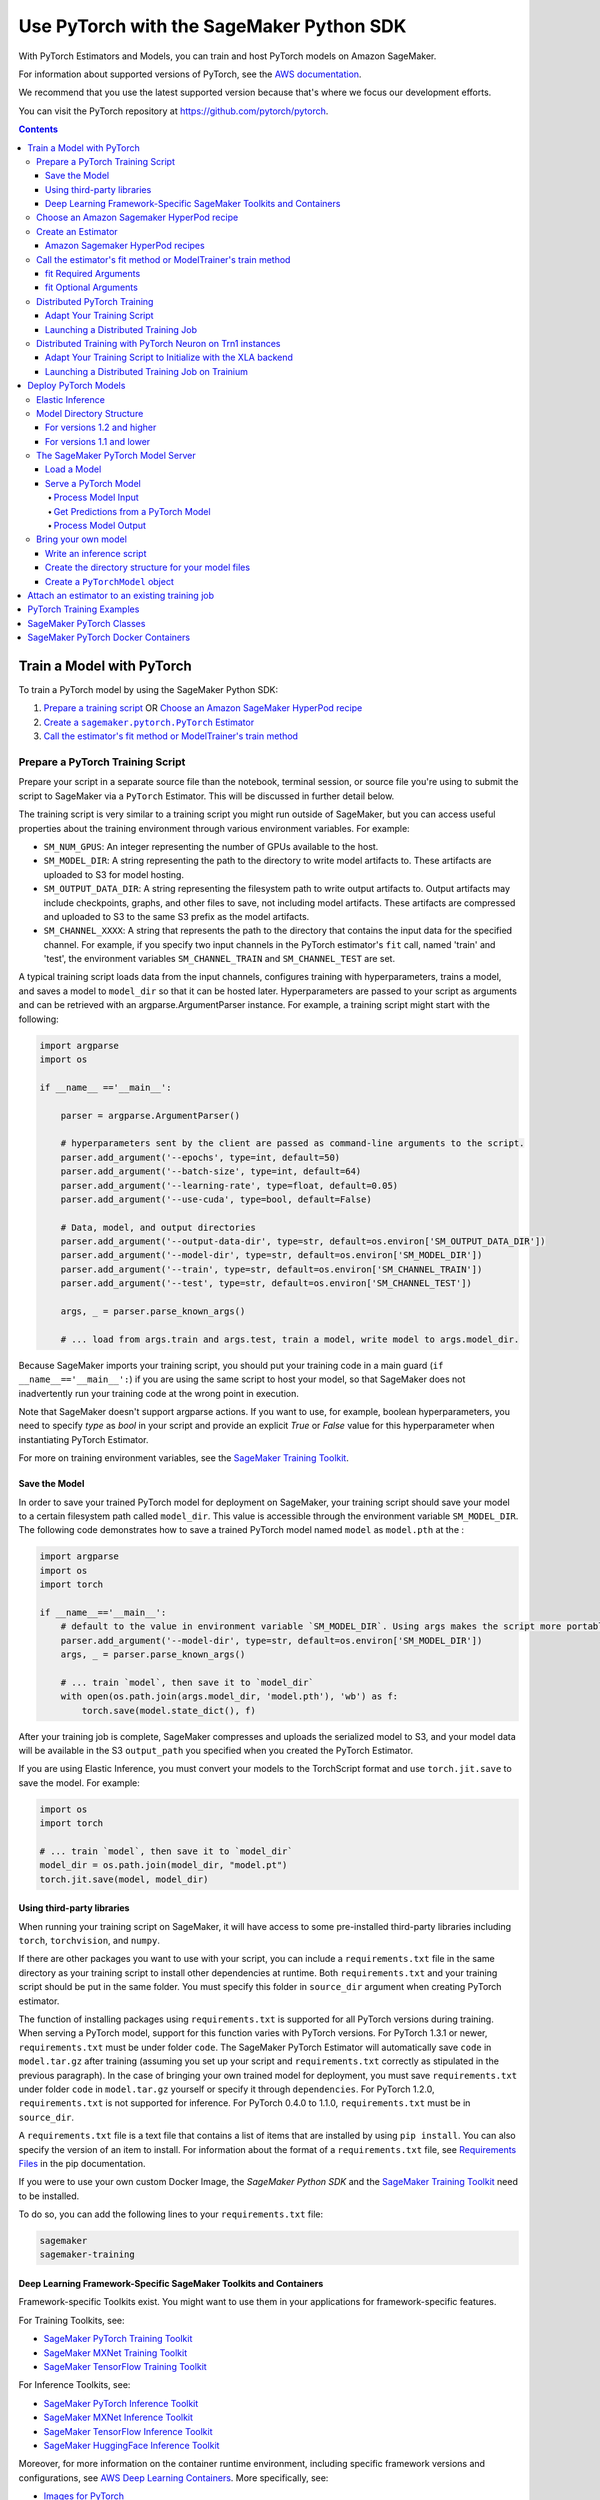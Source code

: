 #########################################
Use PyTorch with the SageMaker Python SDK
#########################################

With PyTorch Estimators and Models, you can train and host PyTorch models on Amazon SageMaker.

For information about supported versions of PyTorch, see the `AWS documentation <https://docs.aws.amazon.com/deep-learning-containers/latest/devguide/deep-learning-containers-images.html>`__.

We recommend that you use the latest supported version because that's where we focus our development efforts.

You can visit the PyTorch repository at https://github.com/pytorch/pytorch.

.. contents::

**************************
Train a Model with PyTorch
**************************

To train a PyTorch model by using the SageMaker Python SDK:

.. |create pytorch estimator| replace:: Create a ``sagemaker.pytorch.PyTorch`` Estimator
.. _create pytorch estimator: #create-an-estimator

1. `Prepare a training script <#prepare-a-pytorch-training-script>`_ OR `Choose an Amazon SageMaker HyperPod recipe`_
2. |create pytorch estimator|_
3. `Call the estimator's fit method or ModelTrainer's train method`_

Prepare a PyTorch Training Script
=================================

Prepare your script in a separate source file than the notebook, terminal session, or source file you're
using to submit the script to SageMaker via a ``PyTorch`` Estimator. This will be discussed in further detail below.

The training script is very similar to a training script you might run outside of SageMaker, but you
can access useful properties about the training environment through various environment variables.
For example:

* ``SM_NUM_GPUS``: An integer representing the number of GPUs available to the host.
* ``SM_MODEL_DIR``: A string representing the path to the directory to write model artifacts to.
  These artifacts are uploaded to S3 for model hosting.
* ``SM_OUTPUT_DATA_DIR``: A string representing the filesystem path to write output artifacts to. Output artifacts may
  include checkpoints, graphs, and other files to save, not including model artifacts. These artifacts are compressed
  and uploaded to S3 to the same S3 prefix as the model artifacts.
* ``SM_CHANNEL_XXXX``: A string that represents the path to the directory that contains the input data for the specified channel.
  For example, if you specify two input channels in the PyTorch estimator's ``fit`` call, named 'train' and 'test',
  the environment variables ``SM_CHANNEL_TRAIN`` and ``SM_CHANNEL_TEST`` are set.

A typical training script loads data from the input channels, configures training with hyperparameters, trains a model,
and saves a model to ``model_dir`` so that it can be hosted later. Hyperparameters are passed to your script as arguments
and can be retrieved with an argparse.ArgumentParser instance. For example, a training script might start
with the following:

.. code:: python

    import argparse
    import os

    if __name__ =='__main__':

        parser = argparse.ArgumentParser()

        # hyperparameters sent by the client are passed as command-line arguments to the script.
        parser.add_argument('--epochs', type=int, default=50)
        parser.add_argument('--batch-size', type=int, default=64)
        parser.add_argument('--learning-rate', type=float, default=0.05)
        parser.add_argument('--use-cuda', type=bool, default=False)

        # Data, model, and output directories
        parser.add_argument('--output-data-dir', type=str, default=os.environ['SM_OUTPUT_DATA_DIR'])
        parser.add_argument('--model-dir', type=str, default=os.environ['SM_MODEL_DIR'])
        parser.add_argument('--train', type=str, default=os.environ['SM_CHANNEL_TRAIN'])
        parser.add_argument('--test', type=str, default=os.environ['SM_CHANNEL_TEST'])

        args, _ = parser.parse_known_args()

        # ... load from args.train and args.test, train a model, write model to args.model_dir.

Because SageMaker imports your training script, you should put your training code in a main guard
(``if __name__=='__main__':``) if you are using the same script to host your model, so that SageMaker does not
inadvertently run your training code at the wrong point in execution.

Note that SageMaker doesn't support argparse actions. If you want to use, for example, boolean hyperparameters,
you need to specify `type` as `bool` in your script and provide an explicit `True` or `False` value for this hyperparameter
when instantiating PyTorch Estimator.

For more on training environment variables, see the `SageMaker Training Toolkit <https://github.com/aws/sagemaker-training-toolkit/blob/master/ENVIRONMENT_VARIABLES.md>`_.

Save the Model
--------------

In order to save your trained PyTorch model for deployment on SageMaker, your training script should save your model
to a certain filesystem path called ``model_dir``. This value is accessible through the environment variable
``SM_MODEL_DIR``. The following code demonstrates how to save a trained PyTorch model named ``model`` as
``model.pth`` at the :

.. code:: python

    import argparse
    import os
    import torch

    if __name__=='__main__':
        # default to the value in environment variable `SM_MODEL_DIR`. Using args makes the script more portable.
        parser.add_argument('--model-dir', type=str, default=os.environ['SM_MODEL_DIR'])
        args, _ = parser.parse_known_args()

        # ... train `model`, then save it to `model_dir`
        with open(os.path.join(args.model_dir, 'model.pth'), 'wb') as f:
            torch.save(model.state_dict(), f)

After your training job is complete, SageMaker compresses and uploads the serialized model to S3, and your model data
will be available in the S3 ``output_path`` you specified when you created the PyTorch Estimator.

If you are using Elastic Inference, you must convert your models to the TorchScript format and use ``torch.jit.save`` to save the model.
For example:

.. code:: python

    import os
    import torch

    # ... train `model`, then save it to `model_dir`
    model_dir = os.path.join(model_dir, "model.pt")
    torch.jit.save(model, model_dir)

Using third-party libraries
---------------------------

When running your training script on SageMaker, it will have access to some pre-installed third-party libraries including ``torch``, ``torchvision``, and ``numpy``.

If there are other packages you want to use with your script, you can include a ``requirements.txt`` file in the same directory as your training script to install other dependencies at runtime. Both ``requirements.txt`` and your training script should be put in the same folder. You must specify this folder in ``source_dir`` argument when creating PyTorch estimator.

The function of installing packages using ``requirements.txt`` is supported for all PyTorch versions during training. When serving a PyTorch model, support for this function varies with PyTorch versions. For PyTorch 1.3.1 or newer, ``requirements.txt`` must be under folder ``code``. The SageMaker PyTorch Estimator will automatically save ``code`` in ``model.tar.gz`` after training (assuming you set up your script and ``requirements.txt`` correctly as stipulated in the previous paragraph). In the case of bringing your own trained model for deployment, you must save ``requirements.txt`` under folder ``code`` in ``model.tar.gz`` yourself or specify it through ``dependencies``. For PyTorch 1.2.0, ``requirements.txt`` is not supported for inference. For PyTorch 0.4.0 to 1.1.0, ``requirements.txt`` must be in ``source_dir``.

A ``requirements.txt`` file is a text file that contains a list of items that are installed by using ``pip install``. You can also specify the version of an item to install. For information about the format of a ``requirements.txt`` file, see `Requirements Files <https://pip.pypa.io/en/stable/user_guide/#requirements-files>`__ in the pip documentation.

If you were to use your own custom Docker Image, the `SageMaker Python SDK` and the `SageMaker Training Toolkit <https://github.com/aws/sagemaker-training-toolkit/>`__ need to be installed.

To do so, you can add the following lines to your ``requirements.txt`` file:

.. code:: text

    sagemaker
    sagemaker-training

Deep Learning Framework-Specific SageMaker Toolkits and Containers
------------------------------------------------------------------

Framework-specific Toolkits exist. You might want to use them in your applications for framework-specific features.

For Training Toolkits, see:

- `SageMaker PyTorch Training Toolkit <https://github.com/aws/sagemaker-pytorch-training-toolkit>`__
- `SageMaker MXNet Training Toolkit <https://github.com/aws/sagemaker-mxnet-training-toolkit>`__
- `SageMaker TensorFlow Training Toolkit <https://github.com/aws/sagemaker-tensorflow-training-toolkit>`__

For Inference Toolkits, see:

- `SageMaker PyTorch Inference Toolkit <https://github.com/aws/sagemaker-pytorch-inference-toolkit>`__
- `SageMaker MXNet Inference Toolkit <https://github.com/aws/sagemaker-mxnet-training-toolkit>`__
- `SageMaker TensorFlow Inference Toolkit <https://github.com/aws/sagemaker-tensorflow-inference-toolkit>`__
- `SageMaker HuggingFace Inference Toolkit <https://github.com/aws/sagemaker-huggingface-inference-toolkit>`__

Moreover, for more information on the container runtime environment, including specific framework versions and configurations,
see `AWS Deep Learning Containers <https://github.com/aws/deep-learning-containers/>`_. More specifically, see:

- `Images for PyTorch <https://github.com/aws/deep-learning-containers/tree/master/pytorch>`__
- `Images for MXNet <https://github.com/aws/deep-learning-containers/tree/master/mxnet>`__
- `Images for TensorFlow <https://github.com/aws/deep-learning-containers/tree/master/tensorflow>`__
- `Images for HuggingFace <https://github.com/aws/deep-learning-containers/tree/master/huggingface>`__


Choose an Amazon Sagemaker HyperPod recipe
==========================================

Alternatively, instead of using your own training script, you can choose an
`Amazon SageMaker HyperPod recipe <https://github.com/aws/sagemaker-hyperpod-recipes>`_ to launch training for a supported model.
If using a recipe, you do not need to provide your own training script. You only need to determine
which recipe you want to run. You can modify a recipe as explained in the next section.



Create an Estimator
===================

You run PyTorch training scripts on SageMaker by creating ``PyTorch`` Estimators.
SageMaker training of your script is invoked when you call ``fit`` on a ``PyTorch`` Estimator.
The following code sample shows how you train a custom PyTorch script "pytorch-train.py", passing
in three hyperparameters ('epochs', 'batch-size', and 'learning-rate'), and using two input channel
directories ('train' and 'test').

.. code:: python

    pytorch_estimator = PyTorch('pytorch-train.py',
                                instance_type='ml.p3.2xlarge',
                                instance_count=1,
                                framework_version='1.8.0',
                                py_version='py3',
                                hyperparameters = {'epochs': 20, 'batch-size': 64, 'learning-rate': 0.1})
    pytorch_estimator.fit({'train': 's3://my-data-bucket/path/to/my/training/data',
                           'test': 's3://my-data-bucket/path/to/my/test/data'})


Amazon Sagemaker HyperPod recipes
---------------------------------
Alternatively, if you are using Amazon SageMaker HyperPod recipes, you can follow the following instructions:

Prerequisites: you need ``git`` installed on your client to access Amazon SageMaker HyperPod recipes code.

When using a recipe, you must set the ``training_recipe`` arg in place of providing a training script.
This can be a recipe from `here <https://github.com/aws/sagemaker-hyperpod-recipes>`_
or a local file or a custom url.  Please note that you must override the following using
``recipe_overrides``:

* directory paths for the local container in the recipe as appropriate for Python SDK
* the output s3 URIs
* Huggingface access token
* any other recipe fields you wish to edit

The code snippet below shows an example.
Please refer to `SageMaker docs <https://docs.aws.amazon.com/sagemaker/latest/dg/model-train-storage.html>`_
for more details about the expected local paths in the container and the Amazon SageMaker
HyperPod recipes tutorial for more examples.
You can override the fields by either setting ``recipe_overrides`` or
providing a modified ``training_recipe`` through a local file or a custom url.
When using the recipe, any provided ``entry_point`` will be ignored.

SageMaker will automatically set up the distribution args.
It will also determine the image to use for your model and device type,
but you can override this with the ``image_uri`` arg.

You can also override the number of nodes in the recipe with the ``instance_count`` arg to estimator.
``source_dir`` will default to current working directory unless specified.
A local copy of training scripts and recipe will be saved in the ``source_dir``.
You can specify any additional packages you want to install for training in an optional ``requirements.txt`` in the ``source_dir``.

Note for llama3.2 multi-modal models, you need to upgrade transformers library by providing a ``requirements.txt`` in the source file with ``transformers==4.45.2``.
Please refer to the Amazon SageMaker HyperPod recipes documentation for more details.


Here is an example usage for recipe ``hf_llama3_8b_seq8k_gpu_p5x16_pretrain``.


.. code:: python

    overrides = {
        "run": {
            "results_dir": "/opt/ml/model",
        },
        "exp_manager": {
            "exp_dir": "",
            "explicit_log_dir": "/opt/ml/output/tensorboard",
            "checkpoint_dir": "/opt/ml/checkpoints",
        },
        "model": {
            "data": {
                "train_dir": "/opt/ml/input/data/train",
                "val_dir": "/opt/ml/input/data/val",
            },
        },
    }
    pytorch_estimator = PyTorch(
      output_path=output_path,
      base_job_name=f"llama-recipe",
      role=role,
      instance_type="ml.p5.48xlarge",
      training_recipe="hf_llama3_8b_seq8k_gpu_p5x16_pretrain",
      recipe_overrides=recipe_overrides,
      sagemaker_session=sagemaker_session,
      tensorboard_output_config=tensorboard_output_config,
    )
    pytorch_estimator.fit({'train': 's3://my-data-bucket/path/to/my/training/data',
                           'test': 's3://my-data-bucket/path/to/my/test/data'})

    # Or alternatively with ModelTrainer
    recipe_overrides = {
        "run": {
            "results_dir": "/opt/ml/model",
        },
        "exp_manager": {
            "exp_dir": "",
            "explicit_log_dir": "/opt/ml/output/tensorboard",
            "checkpoint_dir": "/opt/ml/checkpoints",
        },
        "model": {
            "data": {
                "train_dir": "/opt/ml/input/data/train",
                "val_dir": "/opt/ml/input/data/val",
            },
        },
    }

    model_trainer = ModelTrainer.from_recipe(
        output_path=output_path,
        base_job_name=f"llama-recipe",
        training_recipe="training/llama/hf_llama3_8b_seq8k_gpu_p5x16_pretrain",
        recipe_overrides=recipe_overrides,
        compute=Compute(instance_type="ml.p5.48xlarge"),
        sagemaker_session=sagemaker_session
    ).with_tensorboard_output_config(
        tensorboard_output_config=tensorboard_output_config
    )

    train_input = Input(
        channel_name="train",
        data_source="s3://my-data-bucket/path/to/my/training/data"
    )

    test_input = Input(
        channel_name="test",
        data_source="s3://my-data-bucket/path/to/my/test/data"
    )

    model_trainer.train(input_data_config=[train_input, test_input)


Call the estimator's fit method or ModelTrainer's train method
==============================================================

You start your training script by calling ``fit`` on a ``PyTorch`` Estimator. ``fit`` takes both required and optional
arguments.

fit Required Arguments
----------------------

-  ``inputs``: This can take one of the following forms: A string
   S3 URI, for example ``s3://my-bucket/my-training-data``. In this
   case, the S3 objects rooted at the ``my-training-data`` prefix will
   be available in the default ``train`` channel. A dict from
   string channel names to S3 URIs. In this case, the objects rooted at
   each S3 prefix will be available as files in each channel directory.

For example:

.. code:: python

    {'train':'s3://my-bucket/my-training-data',
     'eval':'s3://my-bucket/my-evaluation-data'}

.. optional-arguments-1:

fit Optional Arguments
----------------------

-  ``wait``: Defaults to True, whether to block and wait for the
   training script to complete before returning.
-  ``logs``: Defaults to True, whether to show logs produced by training
   job in the Python session. Only meaningful when wait is True.

----

Distributed PyTorch Training
============================

SageMaker supports the `PyTorch DistributedDataParallel (DDP)
<https://pytorch.org/docs/master/generated/torch.nn.parallel.DistributedDataParallel.html>`_
package. You simply need to check the variables in your training script,
such as the world size and the rank of the current host, when initializing
process groups for distributed training.
And then, launch the training job using the
:class:`sagemaker.pytorch.estimator.PyTorch` estimator class
with the ``pytorchddp`` option as the distribution strategy.

.. note::

  This PyTorch DDP support is available
  in the SageMaker PyTorch Deep Learning Containers v1.12 and later.

Adapt Your Training Script
--------------------------

To initialize distributed training in your script, call
`torch.distributed.init_process_group
<https://pytorch.org/docs/master/distributed.html#torch.distributed.init_process_group>`_
with the desired backend and the rank of the current host.
Warning: Some torch features, such as (and likely not limited to) ``torch.nn.SyncBatchNorm``
is not supported and its existence in ``init_process_group`` will cause an exception during
distributed training.

.. code:: python

    import torch.distributed as dist

    if args.distributed:
        # Initialize the distributed environment.
        world_size = len(args.hosts)
        os.environ['WORLD_SIZE'] = str(world_size)
        host_rank = args.hosts.index(args.current_host)
        dist.init_process_group(backend=args.backend, rank=host_rank)

SageMaker sets ``'MASTER_ADDR'`` and ``'MASTER_PORT'`` environment variables for you,
but you can also overwrite them.

**Supported backends:**

-  ``gloo`` and ``tcp`` for CPU instances
-  ``gloo`` and ``nccl`` for GPU instances

Launching a Distributed Training Job
------------------------------------

You can run multi-node distributed PyTorch training jobs using the
:class:`sagemaker.pytorch.estimator.PyTorch` estimator class.
With ``instance_count=1``, the estimator submits a
single-node training job to SageMaker; with ``instance_count`` greater
than one, a multi-node training job is launched.

To run a distributed training script that adopts
the `PyTorch DistributedDataParallel (DDP) package
<https://pytorch.org/docs/master/generated/torch.nn.parallel.DistributedDataParallel.html>`_,
choose the ``pytorchddp`` as the distributed training option in the ``PyTorch`` estimator.

With the ``pytorchddp`` option, the SageMaker PyTorch estimator runs a SageMaker
training container for PyTorch, sets up the environment for MPI, and launches
the training job using the ``mpirun`` command on each worker with the given information
during the PyTorch DDP initialization.

.. note::

  The SageMaker PyTorch estimator can operate both ``mpirun`` (for PyTorch 1.12.0 and later)
  and ``torchrun`` (for PyTorch 1.13.1 and later) in the backend for distributed training.

For more information about setting up PyTorch DDP in your training script,
see `Getting Started with Distributed Data Parallel
<https://pytorch.org/tutorials/intermediate/ddp_tutorial.html>`_ in the
PyTorch documentation.

The following examples show how to set a PyTorch estimator
to run a distributed training job on two ``ml.p4d.24xlarge`` instances.

**Using PyTorch DDP with the mpirun backend**

.. code:: python

    from sagemaker.pytorch import PyTorch

    pt_estimator = PyTorch(
        entry_point="train_ptddp.py",
        role="SageMakerRole",
        framework_version="1.12.0",
        py_version="py38",
        instance_count=2,
        instance_type="ml.p4d.24xlarge",
        distribution={
            "pytorchddp": {
                "enabled": True
            }
        }
    )

**Using PyTorch DDP with the torchrun backend**

.. code:: python

    from sagemaker.pytorch import PyTorch

    pt_estimator = PyTorch(
        entry_point="train_ptddp.py",
        role="SageMakerRole",
        framework_version="1.13.1",
        py_version="py38",
        instance_count=2,
        instance_type="ml.p4d.24xlarge",
        distribution={
            "torch_distributed": {
                "enabled": True
            }
        }
    )


.. note::

    For more information about setting up ``torchrun`` in your training script,
    see `torchrun (Elastic Launch) <https://pytorch.org/docs/stable/elastic/run.html>`_ in *the
    PyTorch documentation*.

----

.. _distributed-pytorch-training-on-trainium:

Distributed Training with PyTorch Neuron on Trn1 instances
==========================================================

SageMaker Training supports Amazon EC2 Trn1 instances powered by
`AWS Trainium <https://aws.amazon.com/machine-learning/trainium/>`_ device,
the second generation purpose-built machine learning accelerator from AWS.
Each Trn1 instance consists of up to 16 Trainium devices, and each
Trainium device consists of two `NeuronCores
<https://awsdocs-neuron.readthedocs-hosted.com/en/latest/general/arch/neuron-hardware/trn1-arch.html#trainium-architecture>`_
in the *AWS Neuron Documentation*.

You can run distributed training job on Trn1 instances.
SageMaker supports the ``xla`` package through ``torchrun``.
With this, you do not need to manually pass ``RANK``,
``WORLD_SIZE``, ``MASTER_ADDR``, and ``MASTER_PORT``.
You can launch the training job using the
:class:`sagemaker.pytorch.estimator.PyTorch` estimator class
with the ``torch_distributed`` option as the distribution strategy.

.. note::

  This ``torch_distributed`` support is available
  in the AWS Deep Learning Containers for PyTorch Neuron starting v1.11.0.
  To find a complete list of supported versions of PyTorch Neuron, see
  `Neuron Containers <https://github.com/aws/deep-learning-containers/blob/master/available_images.md#neuron-containers>`_
  in the *AWS Deep Learning Containers GitHub repository*.

.. note::

  SageMaker Debugger is not compatible with Trn1 instances.

Adapt Your Training Script to Initialize with the XLA backend
-------------------------------------------------------------

To initialize distributed training in your script, call
`torch.distributed.init_process_group
<https://pytorch.org/docs/master/distributed.html#torch.distributed.init_process_group>`_
with the ``xla`` backend as shown below.

.. code:: python

    import torch.distributed as dist

    dist.init_process_group('xla')

SageMaker takes care of ``'MASTER_ADDR'`` and ``'MASTER_PORT'`` for you via ``torchrun``

For detailed documentation about modifying your training script for Trainium, see `Multi-worker data-parallel MLP training using torchrun <https://awsdocs-neuron.readthedocs-hosted.com/en/latest/frameworks/torch/torch-neuronx/tutorials/training/mlp.html?highlight=torchrun#multi-worker-data-parallel-mlp-training-using-torchrun>`_ in the *AWS Neuron Documentation*.

**Currently Supported backends:**

-  ``xla`` for Trainium (Trn1) instances

For up-to-date information on supported backends for Trn1 instances, see `AWS Neuron Documentation <https://awsdocs-neuron.readthedocs-hosted.com/en/latest/index.html>`_.

Launching a Distributed Training Job on Trainium
------------------------------------------------

You can run multi-node distributed PyTorch training jobs on Trn1 instances using the
:class:`sagemaker.pytorch.estimator.PyTorch` estimator class.
With ``instance_count=1``, the estimator submits a
single-node training job to SageMaker; with ``instance_count`` greater
than one, a multi-node training job is launched.

With the ``torch_distributed`` option, the SageMaker PyTorch estimator runs a SageMaker
training container for PyTorch Neuron, sets up the environment, and launches
the training job using the ``torchrun`` command on each worker with the given information.

**Examples**

The following examples show how to run a PyTorch training using ``torch_distributed`` in SageMaker
on one ``ml.trn1.2xlarge`` instance and two ``ml.trn1.32xlarge`` instances:

.. code:: python

    from sagemaker.pytorch import PyTorch

    pt_estimator = PyTorch(
        entry_point="train_torch_distributed.py",
        role="SageMakerRole",
        framework_version="1.11.0",
        py_version="py38",
        instance_count=1,
        instance_type="ml.trn1.2xlarge",
        distribution={
            "torch_distributed": {
                "enabled": True
            }
        }
    )

    pt_estimator.fit("s3://bucket/path/to/training/data")

.. code:: python

    from sagemaker.pytorch import PyTorch

    pt_estimator = PyTorch(
        entry_point="train_torch_distributed.py",
        role="SageMakerRole",
        framework_version="1.11.0",
        py_version="py38",
        instance_count=2,
        instance_type="ml.trn1.32xlarge",
        distribution={
            "torch_distributed": {
                "enabled": True
            }
        }
    )

    pt_estimator.fit("s3://bucket/path/to/training/data")

*********************
Deploy PyTorch Models
*********************

After a PyTorch Estimator has been fit, you can host the newly created model in SageMaker.

After calling ``fit``, you can call ``deploy`` on a ``PyTorch`` Estimator to create a SageMaker Endpoint.
The Endpoint runs a SageMaker-provided PyTorch model server and hosts the model produced by your training script,
which was run when you called ``fit``. This was the model you saved to ``model_dir``.

``deploy`` returns a ``Predictor`` object, which you can use to do inference on the Endpoint hosting your PyTorch model.
Each ``Predictor`` provides a ``predict`` method which can do inference with numpy arrays or Python lists.
Inference arrays or lists are serialized and sent to the PyTorch model server by an ``InvokeEndpoint`` SageMaker
operation.

``predict`` returns the result of inference against your model. By default, the inference result a NumPy array.

.. code:: python

    # Train my estimator
    pytorch_estimator = PyTorch(entry_point='train_and_deploy.py',
                                instance_type='ml.p3.2xlarge',
                                instance_count=1,
                                framework_version='1.8.0',
                                py_version='py3')
    pytorch_estimator.fit('s3://my_bucket/my_training_data/')

    # Deploy my estimator to a SageMaker Endpoint and get a Predictor
    predictor = pytorch_estimator.deploy(instance_type='ml.m4.xlarge',
                                         initial_instance_count=1)

    # `data` is a NumPy array or a Python list.
    # `response` is a NumPy array.
    response = predictor.predict(data)

You use the SageMaker PyTorch model server to host your PyTorch model when you call ``deploy`` on an ``PyTorch``
Estimator. The model server runs inside a SageMaker Endpoint, which your call to ``deploy`` creates.
You can access the name of the Endpoint by the ``name`` property on the returned ``Predictor``.

Elastic Inference
=================

PyTorch on Amazon SageMaker has support for `Elastic Inference <https://docs.aws.amazon.com/sagemaker/latest/dg/ei.html>`_, which allows for inference acceleration to a hosted endpoint for a fraction of the cost of using a full GPU instance.
In order to attach an Elastic Inference accelerator to your endpoint provide the accelerator type to ``accelerator_type`` to your ``deploy`` call.

.. code:: python

  predictor = pytorch_estimator.deploy(instance_type='ml.m4.xlarge',
                                       initial_instance_count=1,
                                       accelerator_type='ml.eia2.medium')

Model Directory Structure
=========================

In general, if you use the same version of PyTorch for both training and inference with the SageMaker Python SDK,
the SDK should take care of ensuring that the contents of your ``model.tar.gz`` file are organized correctly.

For versions 1.2 and higher
---------------------------

For PyTorch versions 1.2 and higher, the contents of ``model.tar.gz`` should be organized as follows:

- Model files in the top-level directory
- Inference script (and any other source files) in a directory named ``code/`` (for more about the inference script, see `The SageMaker PyTorch Model Server <#the-sagemaker-pytorch-model-server>`_)
- Optional requirements file located at ``code/requirements.txt`` (for more about requirements files, see `Using third-party libraries <#using-third-party-libraries>`_)

For example:

.. code::

  model.tar.gz/
  |- model.pth
  |- code/
    |- inference.py
    |- requirements.txt  # only for versions 1.3.1 and higher

In this example, ``model.pth`` is the model file saved from training, ``inference.py`` is the inference script, and ``requirements.txt`` is a requirements file.

The ``PyTorch`` and ``PyTorchModel`` classes repack ``model.tar.gz`` to include the inference script (and related files),
as long as the ``framework_version`` is set to 1.2 or higher.

For versions 1.1 and lower
--------------------------

For PyTorch versions 1.1 and lower, ``model.tar.gz`` should contain only the model files,
while your inference script and optional requirements file are packed in a separate tarball, named ``sourcedir.tar.gz`` by default.

For example:

.. code::

  model.tar.gz/
  |- model.pth

  sourcedir.tar.gz/
  |- script.py
  |- requirements.txt

In this example, ``model.pth`` is the model file saved from training, ``script.py`` is the inference script, and ``requirements.txt`` is a requirements file.

The SageMaker PyTorch Model Server
==================================

The PyTorch Endpoint you create with ``deploy`` runs a SageMaker PyTorch model server.
The model server loads the model that was saved by your training script and performs inference on the model in response
to SageMaker InvokeEndpoint API calls.

You can configure two components of the SageMaker PyTorch model server: Model loading and model serving.
Model loading is the process of deserializing your saved model back into a PyTorch model.
Serving is the process of translating InvokeEndpoint requests to inference calls on the loaded model.

You configure the PyTorch model server by defining functions in the Python source file you passed to the PyTorch constructor.

Load a Model
------------

Before a model can be served, it must be loaded. The SageMaker PyTorch model server loads your model by invoking a
``model_fn`` function that you must provide in your script when you are not using Elastic Inference. The ``model_fn`` should have the following signature:

.. code:: python

    def model_fn(model_dir, context)

``context`` is an optional argument that contains additional serving information, such as the GPU ID and batch size.
If specified in the function declaration, the context will be created and passed to the function by SageMaker.
For more information about ``context``, see the `Serving Context class <https://github.com/pytorch/serve/blob/master/ts/context.py>`_.

SageMaker will inject the directory where your model files and sub-directories, saved by ``save``, have been mounted.
Your model function should return a model object that can be used for model serving.

The following code-snippet shows an example ``model_fn`` implementation.
It loads the model parameters from a ``model.pth`` file in the SageMaker model directory ``model_dir``. As explained in the preceding example,
``context`` is an optional argument that passes additional information.

.. code:: python

    import torch
    import os

    def model_fn(model_dir, context):
        model = Your_Model()
        with open(os.path.join(model_dir, 'model.pth'), 'rb') as f:
            model.load_state_dict(torch.load(f))
        return model

However, if you are using PyTorch Elastic Inference 1.3.1, you do not have to provide a ``model_fn`` since the PyTorch serving
container has a default one for you. But please note that if you are utilizing the default ``model_fn``, please save
your ScriptModule as ``model.pt``. If you are implementing your own ``model_fn``, please use TorchScript and ``torch.jit.save``
to save your ScriptModule, then load it in your ``model_fn`` with ``torch.jit.load(..., map_location=torch.device('cpu'))``.

If you are using PyTorch Elastic Inference 1.5.1, you should provide ``model_fn`` like below in your script to use new api ``attach_eia``. Reference can be find in `Elastic Inference documentation <https://docs.aws.amazon.com/elastic-inference/latest/developerguide/ei-pytorch-using.html>`_.


.. code:: python

    import torch


    def model_fn(model_dir):
        model = torch.jit.load('model.pth', map_location=torch.device('cpu'))
        if torch.__version__ == '1.5.1':
            import torcheia
            model = model.eval()
            # attach_eia() is introduced in PyTorch Elastic Inference 1.5.1,
            model = torcheia.jit.attach_eia(model, 0)
        return model


The client-side Elastic Inference framework is CPU-only, even though inference still happens in a CUDA context on the server. Thus, the default ``model_fn`` for Elastic Inference loads the model to CPU. Tracing models may lead to tensor creation on a specific device, which may cause device-related errors when loading a model onto a different device. Providing an explicit ``map_location=torch.device('cpu')`` argument forces all tensors to CPU.

For more information on the default inference handler functions, please refer to:
`SageMaker PyTorch Default Inference Handler <https://github.com/aws/sagemaker-pytorch-inference-toolkit/blob/master/src/sagemaker_pytorch_serving_container/default_pytorch_inference_handler.py>`_.

Serve a PyTorch Model
---------------------

After the SageMaker model server has loaded your model by calling ``model_fn``, SageMaker will serve your model.
Model serving is the process of responding to inference requests, received by SageMaker InvokeEndpoint API calls.
The SageMaker PyTorch model server breaks request handling into three steps:


-  input processing,
-  prediction, and
-  output processing.

In a similar way to model loading, you configure these steps by defining functions in your Python source file.

Each step involves invoking a python function, with information about the request and the return value from the previous
function in the chain. Inside the SageMaker PyTorch model server, the process looks like:

.. code:: python

    # Deserialize the Invoke request body into an object we can perform prediction on
    input_object = input_fn(request_body, request_content_type, context)

    # Perform prediction on the deserialized object, with the loaded model
    prediction = predict_fn(input_object, model, context)

    # Serialize the prediction result into the desired response content type
    output = output_fn(prediction, response_content_type, context)

The above code sample shows the three function definitions:

-  ``input_fn``: Takes request data and deserializes the data into an
   object for prediction.
-  ``predict_fn``: Takes the deserialized request object and performs
   inference against the loaded model.
-  ``output_fn``: Takes the result of prediction and serializes this
   according to the response content type.

The SageMaker PyTorch model server provides default implementations of these functions.
You can provide your own implementations for these functions in your hosting script.
If you omit any definition then the SageMaker PyTorch model server will use its default implementation for that
function.
If you use PyTorch Elastic Inference 1.5.1, remember to implement ``predict_fn`` yourself.

The ``Predictor`` used by PyTorch in the SageMaker Python SDK serializes NumPy arrays to the `NPY <https://docs.scipy.org/doc/numpy/neps/npy-format.html>`_ format
by default, with Content-Type ``application/x-npy``. The SageMaker PyTorch model server can deserialize NPY-formatted
data (along with JSON and CSV data).

If you rely solely on the SageMaker PyTorch model server defaults, you get the following functionality:

-  Prediction on models that implement the ``__call__`` method
-  Serialization and deserialization of torch.Tensor.

The default ``input_fn`` and ``output_fn`` are meant to make it easy to predict on torch.Tensors. If your model expects
a torch.Tensor and returns a torch.Tensor, then these functions do not have to be overridden when sending NPY-formatted
data.

In the following sections we describe the default implementations of input_fn, predict_fn, and output_fn.
We describe the input arguments and expected return types of each, so you can define your own implementations.

Process Model Input
^^^^^^^^^^^^^^^^^^^

When an InvokeEndpoint operation is made against an Endpoint running a SageMaker PyTorch model server,
the model server receives two pieces of information:

-  The request Content-Type, for example "application/x-npy"
-  The request data body, a byte array

The SageMaker PyTorch model server will invoke an ``input_fn`` function in your hosting script,
passing in this information. If you define an ``input_fn`` function definition,
it should return an object that can be passed to ``predict_fn`` and have the following signature:

.. code:: python

    def input_fn(request_body, request_content_type, context)

Where ``request_body`` is a byte buffer and ``request_content_type`` is a Python string.

``context`` is an optional argument that contains additional serving information, such as the GPU ID and batch size.
If specified in the function declaration, the context will be created and passed to the function by SageMaker.
For more information about ``context``, see the `Serving Context class <https://github.com/pytorch/serve/blob/master/ts/context.py>`_.

The SageMaker PyTorch model server provides a default implementation of ``input_fn``.
This function deserializes JSON, CSV, or NPY encoded data into a torch.Tensor.

Default NPY deserialization requires ``request_body`` to follow the `NPY <https://docs.scipy.org/doc/numpy/neps/npy-format.html>`_ format. For PyTorch, the Python SDK
defaults to sending prediction requests with this format.

Default JSON deserialization requires ``request_body`` contain a single json list.
Sending multiple JSON objects within the same ``request_body`` is not supported.
The list must have a dimensionality compatible with the model loaded in ``model_fn``.
The list's shape must be identical to the model's input shape, for all dimensions after the first (which first
dimension is the batch size).

Default csv deserialization requires ``request_body`` contain one or more lines of CSV numerical data.
The data is loaded into a two-dimensional array, where each line break defines the boundaries of the first dimension.

The example below shows a custom ``input_fn`` for preparing pickled torch.Tensor.

.. code:: python

    import numpy as np
    import torch
    from six import BytesIO

    def input_fn(request_body, request_content_type):
        """An input_fn that loads a pickled tensor"""
        if request_content_type == 'application/python-pickle':
            return torch.load(BytesIO(request_body))
        else:
            # Handle other content-types here or raise an Exception
            # if the content type is not supported.
            pass



Get Predictions from a PyTorch Model
^^^^^^^^^^^^^^^^^^^^^^^^^^^^^^^^^^^^

After the inference request has been deserialized by ``input_fn``, the SageMaker PyTorch model server invokes
``predict_fn`` on the return value of ``input_fn``.

As with ``input_fn``, you can define your own ``predict_fn`` or use the SageMaker PyTorch model server default.

The ``predict_fn`` function has the following signature:

.. code:: python

    def predict_fn(input_object, model, context)

Where ``input_object`` is the object returned from ``input_fn`` and
``model`` is the model loaded by ``model_fn``.
If you are using multiple GPUs, then specify the ``context`` argument, which contains information such as the GPU ID for a dynamically-selected GPU and the batch size.
One of the examples below demonstrates how to configure ``predict_fn`` with the ``context`` argument to handle multiple GPUs. For more information about ``context``, see the `Serving Context class <https://github.com/pytorch/serve/blob/master/ts/context.py>`_.
If you are using CPUs or a single GPU, then you do not need to specify the ``context`` argument.

The default implementation of ``predict_fn`` invokes the loaded model's ``__call__`` function on ``input_object``,
and returns the resulting value. The return-type should be a torch.Tensor to be compatible with the default
``output_fn``.

The following example shows an overridden ``predict_fn``:

.. code:: python

    import torch
    import numpy as np

    def predict_fn(input_data, model):
        device = torch.device('cuda' if torch.cuda.is_available() else 'cpu')
        model.to(device)
        model.eval()
        with torch.no_grad():
            return model(input_data.to(device))

The following example is for use cases with multiple GPUs and shows an overridden ``predict_fn`` that uses the ``context`` argument to dynamically select a GPU device for making predictions:

.. code:: python

    import torch
    import numpy as np

    def predict_fn(input_data, model, context):
        device = torch.device("cuda:" + str(context.system_properties.get("gpu_id")) if torch.cuda.is_available() else "cpu")
        model.to(device)
        model.eval()
        with torch.no_grad():
            return model(input_data.to(device))

If you implement your own prediction function, you should take care to ensure that:

-  The first argument is expected to be the return value from input_fn.
   If you use the default input_fn, this will be a torch.Tensor.
-  The second argument is the loaded model.
-  The return value should be of the correct type to be passed as the
   first argument to ``output_fn``. If you use the default
   ``output_fn``, this should be a torch.Tensor.

The default Elastic Inference ``predict_fn`` is similar but runs the TorchScript model using ``torch.jit.optimized_execution``.
If you are implementing your own ``predict_fn``, please also use the ``torch.jit.optimized_execution``
block, for example:

.. code:: python

    import torch
    import numpy as np

    def predict_fn(input_data, model):
        device = torch.device("cpu")
        model = model.to(device)
        input_data = data.to(device)
        model.eval()
        with torch.jit.optimized_execution(True, {"target_device": "eia:0"}):
            output = model(input_data)

If you use PyTorch Elastic Inference 1.5.1, please implement your own ``predict_fn`` like below.

.. code:: python

    import numpy as np
    import torch


    def predict_fn(input_data, model):
        device = torch.device("cpu")
        input_data = data.to(device)
        # make sure torcheia is imported so that Elastic Inference api call will be invoked
        import torcheia
        # we need to set the profiling executor for EIA
        torch._C._jit_set_profiling_executor(False)
        with torch.jit.optimized_execution(True):
            output = model.forward(input_data)


Process Model Output
^^^^^^^^^^^^^^^^^^^^

After invoking ``predict_fn``, the model server invokes ``output_fn``, passing in the return value from ``predict_fn``
and the content type for the response, as specified by the InvokeEndpoint request.

The ``output_fn`` has the following signature:

.. code:: python

    def output_fn(prediction, content_type, context)

Where ``prediction`` is the result of invoking ``predict_fn`` and
the content type for the response, as specified by the InvokeEndpoint request. The function should return a byte array of data serialized to ``content_type``.

``context`` is an optional argument that contains additional serving information, such as the GPU ID and batch size.
If specified in the function declaration, the context will be created and passed to the function by SageMaker.
For more information about ``context``, see the `Serving Context class <https://github.com/pytorch/serve/blob/master/ts/context.py>`_.

The default implementation expects ``prediction`` to be a torch.Tensor and can serialize the result to JSON, CSV, or NPY.
It accepts response content types of "application/json", "text/csv", and "application/x-npy".


Bring your own model
====================

You can deploy a PyTorch model that you trained outside of SageMaker by using the ``PyTorchModel`` class.
Typically, you save a PyTorch model as a file with extension ``.pt`` or ``.pth``.
To do this, you need to:

* Write an inference script.
* Create the directory structure for your model files.
* Create the ``PyTorchModel`` object.

Write an inference script
-------------------------

You must create an inference script that implements (at least) the ``model_fn`` function that calls the loaded model to get a prediction.

**Note**: If you use elastic inference with PyTorch, you can use the default ``model_fn`` implementation provided in the serving container.

Optionally, you can also implement ``input_fn`` and ``output_fn`` to process input and output,
and ``predict_fn`` to customize how the model server gets predictions from the loaded model.
For information about how to write an inference script, see `Serve a PyTorch Model <#serve-a-pytorch-model>`_.
Save the inference script in the same folder where you saved your PyTorch model.
Pass the filename of the inference script as the ``entry_point`` parameter when you create the ``PyTorchModel`` object.

Create the directory structure for your model files
---------------------------------------------------

You have to create a directory structure and place your model files in the correct location.
The ``PyTorchModel`` constructor packs the files into a ``tar.gz`` file and uploads it to S3.

The directory structure where you saved your PyTorch model should look something like the following:

**Note:** This directory struture is for PyTorch versions 1.2 and higher.
For the directory structure for versions 1.1 and lower,
see `For versions 1.1 and lower <#for-versions-1.1-and-lower>`_.

::

    |   my_model
    |           |--model.pth
    |
    |           code
    |               |--inference.py
    |               |--requirements.txt

Where ``requirements.txt`` is an optional file that specifies dependencies on third-party libraries.

Create a ``PyTorchModel`` object
--------------------------------

Now call the :class:`sagemaker.pytorch.model.PyTorchModel` constructor to create a model object, and then call its ``deploy()`` method to deploy your model for inference.

.. code:: python

    from sagemaker import get_execution_role
    role = get_execution_role()

    pytorch_model = PyTorchModel(model_data='s3://my-bucket/my-path/model.tar.gz', role=role,
                                 entry_point='inference.py')

    predictor = pytorch_model.deploy(instance_type='ml.c4.xlarge', initial_instance_count=1)


Now you can call the ``predict()`` method to get predictions from your deployed model.

***********************************************
Attach an estimator to an existing training job
***********************************************

You can attach a PyTorch Estimator to an existing training job using the
``attach`` method.

.. code:: python

    my_training_job_name = 'MyAwesomePyTorchTrainingJob'
    pytorch_estimator = PyTorch.attach(my_training_job_name)

After attaching, if the training job has finished with job status "Completed", it can be
``deploy``\ ed to create a SageMaker Endpoint and return a
``Predictor``. If the training job is in progress,
attach will block and display log messages from the training job, until the training job completes.

The ``attach`` method accepts the following arguments:

-  ``training_job_name:`` The name of the training job to attach
   to.
-  ``sagemaker_session:`` The Session used
   to interact with SageMaker

*************************
PyTorch Training Examples
*************************

Amazon provides several example Jupyter notebooks that demonstrate end-to-end training on Amazon SageMaker using PyTorch.
Please refer to:

https://github.com/awslabs/amazon-sagemaker-examples/tree/master/sagemaker-python-sdk

These are also available in SageMaker Notebook Instance hosted Jupyter notebooks under the sample notebooks folder.

*************************
SageMaker PyTorch Classes
*************************

For information about the different PyTorch-related classes in the SageMaker Python SDK, see https://sagemaker.readthedocs.io/en/stable/frameworks/pytorch/sagemaker.pytorch.html.

***********************************
SageMaker PyTorch Docker Containers
***********************************

For information about the SageMaker PyTorch containers, see:

- `SageMaker PyTorch training toolkit <https://github.com/aws/sagemaker-pytorch-container>`_
- `SageMaker PyTorch serving toolkit <https://github.com/aws/sagemaker-pytorch-serving-container>`_
- `Deep Learning Container (DLC) Dockerfiles for PyTorch <https://github.com/aws/deep-learning-containers/tree/master/pytorch>`_
- `Deep Learning Container (DLC) Images <https://docs.aws.amazon.com/deep-learning-containers/latest/devguide/deep-learning-containers-images.html>`_ and `release notes <https://docs.aws.amazon.com/deep-learning-containers/latest/devguide/dlc-release-notes.html>`_
